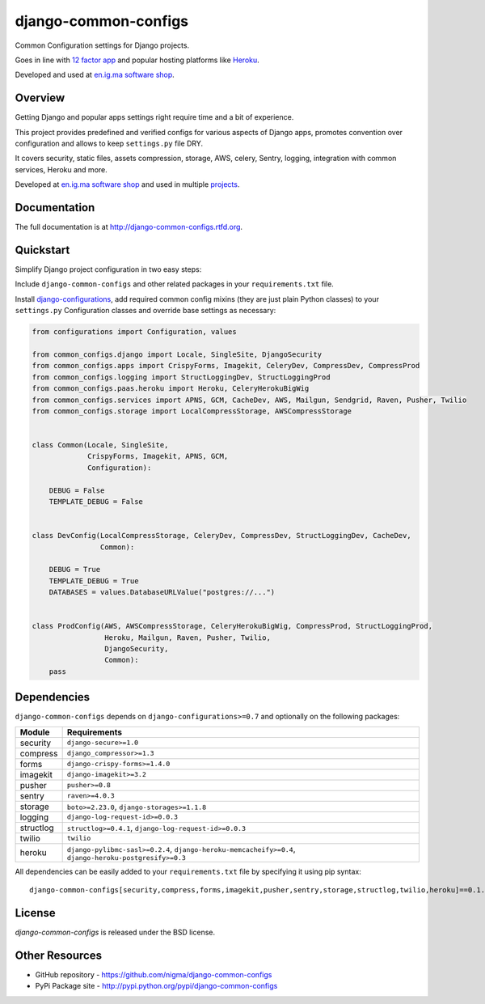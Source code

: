 =====================
django-common-configs
=====================

.. image:: https://badge.fury.io/py/django-common-configs.png
    :target: http://badge.fury.io/py/django-common-configs

.. image:: https://pypip.in/d/django-common-configs/badge.png
    :target: https://crate.io/packages/django-common-configs?version=latest

Common Configuration settings for Django projects.

Goes in line with `12 factor app <http://12factor.net/config>`_ and popular hosting
platforms like `Heroku <https://www.heroku.com/>`_.

Developed and used at `en.ig.ma software shop <http://en.ig.ma>`_.

Overview
--------

Getting Django and popular apps settings right require time and a bit of experience.

This project provides predefined and verified configs for various aspects
of Django apps, promotes convention over configuration and allows to keep
``settings.py`` file DRY.

It covers security, static files, assets compression, storage, AWS, celery,
Sentry, logging, integration with common services, Heroku and more.

Developed at `en.ig.ma software shop <http://en.ig.ma>`_
and used in multiple `projects <http://en.ig.ma/projects>`_.

Documentation
-------------

The full documentation is at http://django-common-configs.rtfd.org.

Quickstart
----------

Simplify Django project configuration in two easy steps:

Include ``django-common-configs`` and other related packages in your
``requirements.txt`` file.

Install `django-configurations <http://django-configurations.rtfd.org/>`_, add required
common config mixins (they are just plain Python classes) to your ``settings.py``
Configuration classes and override base settings as necessary:


.. code-block:: py

    from configurations import Configuration, values

    from common_configs.django import Locale, SingleSite, DjangoSecurity
    from common_configs.apps import CrispyForms, Imagekit, CeleryDev, CompressDev, CompressProd
    from common_configs.logging import StructLoggingDev, StructLoggingProd
    from common_configs.paas.heroku import Heroku, CeleryHerokuBigWig
    from common_configs.services import APNS, GCM, CacheDev, AWS, Mailgun, Sendgrid, Raven, Pusher, Twilio
    from common_configs.storage import LocalCompressStorage, AWSCompressStorage


    class Common(Locale, SingleSite,
                 CrispyForms, Imagekit, APNS, GCM,
                 Configuration):

        DEBUG = False
        TEMPLATE_DEBUG = False


    class DevConfig(LocalCompressStorage, CeleryDev, CompressDev, StructLoggingDev, CacheDev,
                    Common):

        DEBUG = True
        TEMPLATE_DEBUG = True
        DATABASES = values.DatabaseURLValue("postgres://...")


    class ProdConfig(AWS, AWSCompressStorage, CeleryHerokuBigWig, CompressProd, StructLoggingProd,
                     Heroku, Mailgun, Raven, Pusher, Twilio,
                     DjangoSecurity,
                     Common):
        pass


.. _dependencies:

Dependencies
------------

``django-common-configs`` depends on ``django-configurations>=0.7`` and optionally on the following packages:

=============== ======================================================================================================
Module              Requirements
=============== ======================================================================================================
security        ``django-secure>=1.0``
compress        ``django_compressor>=1.3``
forms           ``django-crispy-forms>=1.4.0``
imagekit        ``django-imagekit>=3.2``
pusher          ``pusher>=0.8``
sentry          ``raven>=4.0.3``
storage         ``boto>=2.23.0``, ``django-storages>=1.1.8``
logging         ``django-log-request-id>=0.0.3``
structlog       ``structlog>=0.4.1``, ``django-log-request-id>=0.0.3``
twilio          ``twilio``
heroku          ``django-pylibmc-sasl>=0.2.4``, ``django-heroku-memcacheify>=0.4``, ``django-heroku-postgresify>=0.3``
=============== ======================================================================================================

All dependencies can be easily added to your ``requirements.txt`` file by specifying it using pip syntax::

    django-common-configs[security,compress,forms,imagekit,pusher,sentry,storage,structlog,twilio,heroku]==0.1.0


License
-------

`django-common-configs` is released under the BSD license.

Other Resources
---------------

- GitHub repository - https://github.com/nigma/django-common-configs
- PyPi Package site - http://pypi.python.org/pypi/django-common-configs
